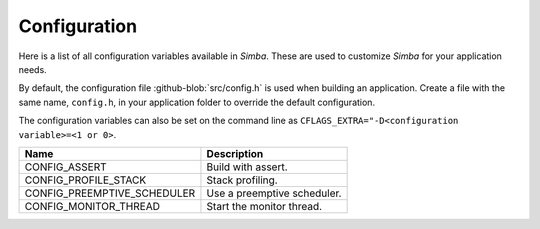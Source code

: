 Configuration
=============

Here is a list of all configuration variables available in
`Simba`. These are used to customize `Simba` for your application
needs.

By default, the configuration file :github-blob:`src/config.h` is used
when building an application. Create a file with the same name,
``config.h``, in your application folder to override the default
configuration.

The configuration variables can also be set on the command line as
``CFLAGS_EXTRA="-D<configuration variable>=<1 or 0>``.

+------------------------------+-------------------------------------------+
|  Name                        | | Description                             |
+==============================+===========================================+
|  CONFIG_ASSERT               | | Build with assert.                      |
+------------------------------+-------------------------------------------+
|  CONFIG_PROFILE_STACK        | | Stack profiling.                        |
+------------------------------+-------------------------------------------+
|  CONFIG_PREEMPTIVE_SCHEDULER | | Use a preemptive scheduler.             |
+------------------------------+-------------------------------------------+
|  CONFIG_MONITOR_THREAD       | | Start the monitor thread.               |
+------------------------------+-------------------------------------------+
